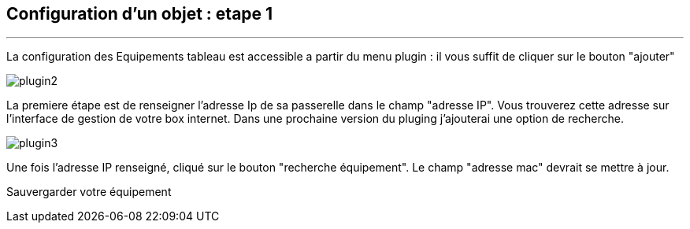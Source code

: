 :Date: $Date$
:Revision: $Id$
:docinfo:
:title:  guide
:page-liquid:
:icons:
:imagesdir: ../images
== Configuration d'un objet : etape 1
'''
La configuration des Equipements tableau est accessible a partir du menu plugin :
il vous suffit de cliquer sur le bouton "ajouter"

image::plugin2.png[]

La premiere étape est de renseigner l'adresse Ip de sa passerelle dans le champ "adresse IP".
Vous trouverez cette adresse sur l'interface de gestion de votre box internet.
Dans une prochaine version du pluging j'ajouterai une option de recherche.


image::plugin3.png[]

Une fois l'adresse IP renseigné, cliqué sur le bouton "recherche équipement". Le champ "adresse mac" devrait se mettre à jour.

Sauvergarder votre équipement